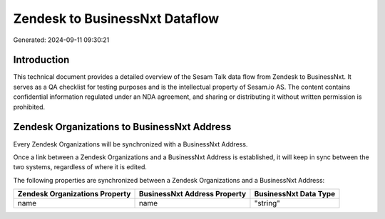 ===============================
Zendesk to BusinessNxt Dataflow
===============================

Generated: 2024-09-11 09:30:21

Introduction
------------

This technical document provides a detailed overview of the Sesam Talk data flow from Zendesk to BusinessNxt. It serves as a QA checklist for testing purposes and is the intellectual property of Sesam.io AS. The content contains confidential information regulated under an NDA agreement, and sharing or distributing it without written permission is prohibited.

Zendesk Organizations to BusinessNxt Address
--------------------------------------------
Every Zendesk Organizations will be synchronized with a BusinessNxt Address.

Once a link between a Zendesk Organizations and a BusinessNxt Address is established, it will keep in sync between the two systems, regardless of where it is edited.

The following properties are synchronized between a Zendesk Organizations and a BusinessNxt Address:

.. list-table::
   :header-rows: 1

   * - Zendesk Organizations Property
     - BusinessNxt Address Property
     - BusinessNxt Data Type
   * - name
     - name
     - "string"

